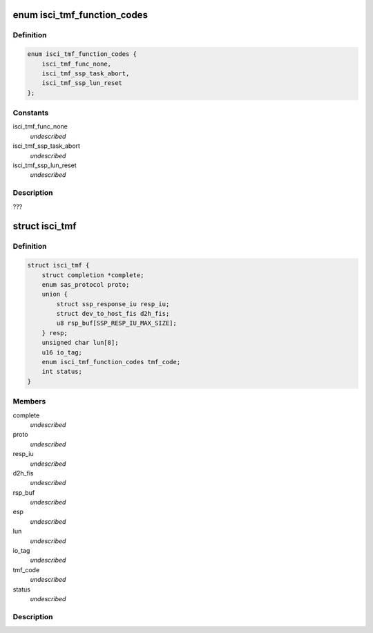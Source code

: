 .. -*- coding: utf-8; mode: rst -*-
.. src-file: drivers/scsi/isci/task.h

.. _`isci_tmf_function_codes`:

enum isci_tmf_function_codes
============================

.. c:type:: enum isci_tmf_function_codes

    This enum defines the possible preparations of task management requests.

.. _`isci_tmf_function_codes.definition`:

Definition
----------

.. code-block:: c

    enum isci_tmf_function_codes {
        isci_tmf_func_none,
        isci_tmf_ssp_task_abort,
        isci_tmf_ssp_lun_reset
    };

.. _`isci_tmf_function_codes.constants`:

Constants
---------

isci_tmf_func_none
    *undescribed*

isci_tmf_ssp_task_abort
    *undescribed*

isci_tmf_ssp_lun_reset
    *undescribed*

.. _`isci_tmf_function_codes.description`:

Description
-----------

???

.. _`isci_tmf`:

struct isci_tmf
===============

.. c:type:: struct isci_tmf

    This class represents the task management object which acts as an interface to libsas for processing task management requests

.. _`isci_tmf.definition`:

Definition
----------

.. code-block:: c

    struct isci_tmf {
        struct completion *complete;
        enum sas_protocol proto;
        union {
            struct ssp_response_iu resp_iu;
            struct dev_to_host_fis d2h_fis;
            u8 rsp_buf[SSP_RESP_IU_MAX_SIZE];
        } resp;
        unsigned char lun[8];
        u16 io_tag;
        enum isci_tmf_function_codes tmf_code;
        int status;
    }

.. _`isci_tmf.members`:

Members
-------

complete
    *undescribed*

proto
    *undescribed*

resp_iu
    *undescribed*

d2h_fis
    *undescribed*

rsp_buf
    *undescribed*

esp
    *undescribed*

lun
    *undescribed*

io_tag
    *undescribed*

tmf_code
    *undescribed*

status
    *undescribed*

.. _`isci_tmf.description`:

Description
-----------



.. This file was automatic generated / don't edit.

